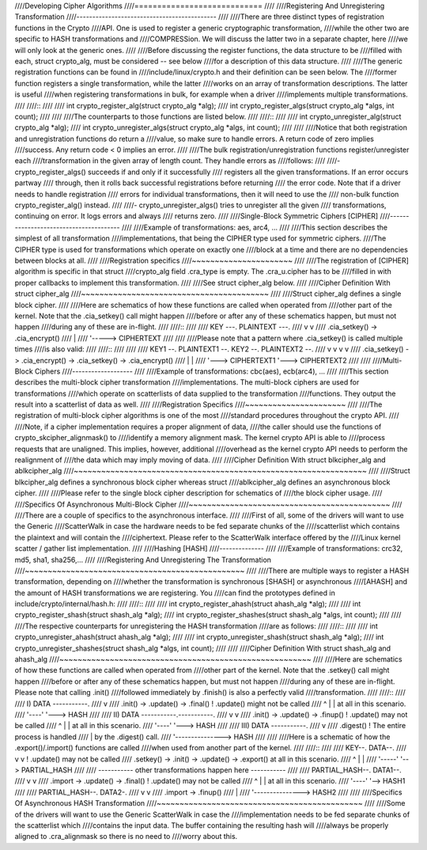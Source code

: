 ////Developing Cipher Algorithms
////============================
////
////Registering And Unregistering Transformation
////--------------------------------------------
////
////There are three distinct types of registration functions in the Crypto
////API. One is used to register a generic cryptographic transformation,
////while the other two are specific to HASH transformations and
////COMPRESSion. We will discuss the latter two in a separate chapter, here
////we will only look at the generic ones.
////
////Before discussing the register functions, the data structure to be
////filled with each, struct crypto_alg, must be considered -- see below
////for a description of this data structure.
////
////The generic registration functions can be found in
////include/linux/crypto.h and their definition can be seen below. The
////former function registers a single transformation, while the latter
////works on an array of transformation descriptions. The latter is useful
////when registering transformations in bulk, for example when a driver
////implements multiple transformations.
////
////::
////
////       int crypto_register_alg(struct crypto_alg *alg);
////       int crypto_register_algs(struct crypto_alg *algs, int count);
////
////
////The counterparts to those functions are listed below.
////
////::
////
////       int crypto_unregister_alg(struct crypto_alg *alg);
////       int crypto_unregister_algs(struct crypto_alg *algs, int count);
////
////
////Notice that both registration and unregistration functions do return a
////value, so make sure to handle errors. A return code of zero implies
////success. Any return code < 0 implies an error.
////
////The bulk registration/unregistration functions register/unregister each
////transformation in the given array of length count. They handle errors as
////follows:
////
////-  crypto_register_algs() succeeds if and only if it successfully
////   registers all the given transformations. If an error occurs partway
////   through, then it rolls back successful registrations before returning
////   the error code. Note that if a driver needs to handle registration
////   errors for individual transformations, then it will need to use the
////   non-bulk function crypto_register_alg() instead.
////
////-  crypto_unregister_algs() tries to unregister all the given
////   transformations, continuing on error. It logs errors and always
////   returns zero.
////
////Single-Block Symmetric Ciphers [CIPHER]
////---------------------------------------
////
////Example of transformations: aes, arc4, ...
////
////This section describes the simplest of all transformation
////implementations, that being the CIPHER type used for symmetric ciphers.
////The CIPHER type is used for transformations which operate on exactly one
////block at a time and there are no dependencies between blocks at all.
////
////Registration specifics
////~~~~~~~~~~~~~~~~~~~~~~
////
////The registration of [CIPHER] algorithm is specific in that struct
////crypto_alg field .cra_type is empty. The .cra_u.cipher has to be
////filled in with proper callbacks to implement this transformation.
////
////See struct cipher_alg below.
////
////Cipher Definition With struct cipher_alg
////~~~~~~~~~~~~~~~~~~~~~~~~~~~~~~~~~~~~~~~~~
////
////Struct cipher_alg defines a single block cipher.
////
////Here are schematics of how these functions are called when operated from
////other part of the kernel. Note that the .cia_setkey() call might happen
////before or after any of these schematics happen, but must not happen
////during any of these are in-flight.
////
////::
////
////             KEY ---.    PLAINTEXT ---.
////                    v                 v
////              .cia_setkey() -> .cia_encrypt()
////                                      |
////                                      '-----> CIPHERTEXT
////
////
////Please note that a pattern where .cia_setkey() is called multiple times
////is also valid:
////
////::
////
////
////      KEY1 --.    PLAINTEXT1 --.         KEY2 --.    PLAINTEXT2 --.
////             v                 v                v                 v
////       .cia_setkey() -> .cia_encrypt() -> .cia_setkey() -> .cia_encrypt()
////                               |                                  |
////                               '---> CIPHERTEXT1                  '---> CIPHERTEXT2
////
////
////Multi-Block Ciphers
////-------------------
////
////Example of transformations: cbc(aes), ecb(arc4), ...
////
////This section describes the multi-block cipher transformation
////implementations. The multi-block ciphers are used for transformations
////which operate on scatterlists of data supplied to the transformation
////functions. They output the result into a scatterlist of data as well.
////
////Registration Specifics
////~~~~~~~~~~~~~~~~~~~~~~
////
////The registration of multi-block cipher algorithms is one of the most
////standard procedures throughout the crypto API.
////
////Note, if a cipher implementation requires a proper alignment of data,
////the caller should use the functions of crypto_skcipher_alignmask() to
////identify a memory alignment mask. The kernel crypto API is able to
////process requests that are unaligned. This implies, however, additional
////overhead as the kernel crypto API needs to perform the realignment of
////the data which may imply moving of data.
////
////Cipher Definition With struct blkcipher_alg and ablkcipher_alg
////~~~~~~~~~~~~~~~~~~~~~~~~~~~~~~~~~~~~~~~~~~~~~~~~~~~~~~~~~~~~~~~~
////
////Struct blkcipher_alg defines a synchronous block cipher whereas struct
////ablkcipher_alg defines an asynchronous block cipher.
////
////Please refer to the single block cipher description for schematics of
////the block cipher usage.
////
////Specifics Of Asynchronous Multi-Block Cipher
////~~~~~~~~~~~~~~~~~~~~~~~~~~~~~~~~~~~~~~~~~~~~
////
////There are a couple of specifics to the asynchronous interface.
////
////First of all, some of the drivers will want to use the Generic
////ScatterWalk in case the hardware needs to be fed separate chunks of the
////scatterlist which contains the plaintext and will contain the
////ciphertext. Please refer to the ScatterWalk interface offered by the
////Linux kernel scatter / gather list implementation.
////
////Hashing [HASH]
////--------------
////
////Example of transformations: crc32, md5, sha1, sha256,...
////
////Registering And Unregistering The Transformation
////~~~~~~~~~~~~~~~~~~~~~~~~~~~~~~~~~~~~~~~~~~~~~~~~
////
////There are multiple ways to register a HASH transformation, depending on
////whether the transformation is synchronous [SHASH] or asynchronous
////[AHASH] and the amount of HASH transformations we are registering. You
////can find the prototypes defined in include/crypto/internal/hash.h:
////
////::
////
////       int crypto_register_ahash(struct ahash_alg *alg);
////
////       int crypto_register_shash(struct shash_alg *alg);
////       int crypto_register_shashes(struct shash_alg *algs, int count);
////
////
////The respective counterparts for unregistering the HASH transformation
////are as follows:
////
////::
////
////       int crypto_unregister_ahash(struct ahash_alg *alg);
////
////       int crypto_unregister_shash(struct shash_alg *alg);
////       int crypto_unregister_shashes(struct shash_alg *algs, int count);
////
////
////Cipher Definition With struct shash_alg and ahash_alg
////~~~~~~~~~~~~~~~~~~~~~~~~~~~~~~~~~~~~~~~~~~~~~~~~~~~~~~~
////
////Here are schematics of how these functions are called when operated from
////other part of the kernel. Note that the .setkey() call might happen
////before or after any of these schematics happen, but must not happen
////during any of these are in-flight. Please note that calling .init()
////followed immediately by .finish() is also a perfectly valid
////transformation.
////
////::
////
////       I)   DATA -----------.
////                            v
////             .init() -> .update() -> .final()      ! .update() might not be called
////                         ^    |         |            at all in this scenario.
////                         '----'         '---> HASH
////
////       II)  DATA -----------.-----------.
////                            v           v
////             .init() -> .update() -> .finup()      ! .update() may not be called
////                         ^    |         |            at all in this scenario.
////                         '----'         '---> HASH
////
////       III) DATA -----------.
////                            v
////                        .digest()                  ! The entire process is handled
////                            |                        by the .digest() call.
////                            '---------------> HASH
////
////
////Here is a schematic of how the .export()/.import() functions are called
////when used from another part of the kernel.
////
////::
////
////       KEY--.                 DATA--.
////            v                       v                  ! .update() may not be called
////        .setkey() -> .init() -> .update() -> .export()   at all in this scenario.
////                                 ^     |         |
////                                 '-----'         '--> PARTIAL_HASH
////
////       ----------- other transformations happen here -----------
////
////       PARTIAL_HASH--.   DATA1--.
////                     v          v
////                 .import -> .update() -> .final()     ! .update() may not be called
////                             ^    |         |           at all in this scenario.
////                             '----'         '--> HASH1
////
////       PARTIAL_HASH--.   DATA2-.
////                     v         v
////                 .import -> .finup()
////                               |
////                               '---------------> HASH2
////
////
////Specifics Of Asynchronous HASH Transformation
////~~~~~~~~~~~~~~~~~~~~~~~~~~~~~~~~~~~~~~~~~~~~~
////
////Some of the drivers will want to use the Generic ScatterWalk in case the
////implementation needs to be fed separate chunks of the scatterlist which
////contains the input data. The buffer containing the resulting hash will
////always be properly aligned to .cra_alignmask so there is no need to
////worry about this.
